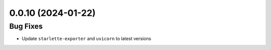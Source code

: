 
0.0.10 (2024-01-22)
==================

Bug Fixes
---------

- Update ``starlette-exporter`` and ``uvicorn`` to latest versions
